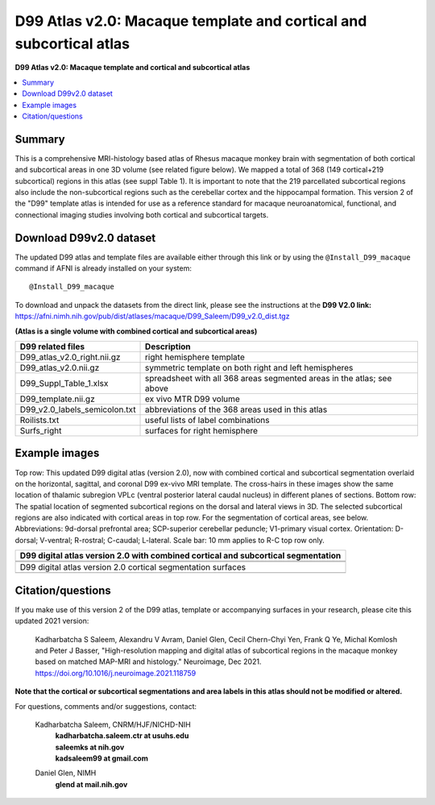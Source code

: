 .. _atlas_saleem_v2:

**D99 Atlas v2.0: Macaque template and cortical and subcortical atlas**
===============================================================================

**D99 Atlas v2.0: Macaque template and cortical and subcortical atlas**


.. contents:: :local:

.. highlight:: none


Summary
-------

This is a comprehensive MRI-histology based atlas of Rhesus macaque 
monkey brain with segmentation of both cortical and subcortical areas 
in one 3D volume (see related figure below). We mapped a total of 368 
(149 cortical+219 subcortical) regions in this atlas (see suppl Table 1). 
It is important to note that the 219 parcellated subcortical regions also 
include the non-subcortical regions such as the cerebellar cortex and the 
hippocampal formation. This version 2 of the "D99" template atlas is 
intended for use as a reference standard for macaque neuroanatomical, 
functional, and connectional imaging studies involving both cortical 
and subcortical targets. 

Download D99v2.0 dataset 
--------------------------

The updated D99 atlas and template files are available either through
this link or by using the ``@Install_D99_macaque`` command if AFNI is
already installed on your system::

   @Install_D99_macaque

| To download and unpack the datasets from the direct link, please see
  the instructions at the **D99 V2.0 link:**
| `<https://afni.nimh.nih.gov/pub/dist/atlases/macaque/D99_Saleem/D99_v2.0_dist.tgz>`_

**(Atlas is a single volume with combined cortical and subcortical areas)**

============================= ======================================================================
D99 related files 		          Description
============================= ======================================================================
D99_atlas_v2.0_right.nii.gz   right hemisphere template
D99_atlas_v2.0.nii.gz         symmetric template on both right and left hemispheres
D99_Suppl_Table_1.xlsx        spreadsheet with all 368 areas segmented areas in the atlas; see above
D99_template.nii.gz           ex vivo MTR D99 volume
D99_v2.0_labels_semicolon.txt abbreviations of the 368 areas used in this atlas
Roilists.txt                  useful lists of label combinations
Surfs_right                   surfaces for right hemisphere
============================= ======================================================================

Example images
------------------

Top row: This updated D99 digital atlas (version 2.0), now with
combined cortical and subcortical segmentation overlaid on the
horizontal, sagittal, and coronal D99 ex-vivo MRI template. The
cross-hairs in these images show the same location of thalamic
subregion VPLc (ventral posterior lateral caudal nucleus) in different
planes of sections. Bottom row: The spatial location of segmented
subcortical regions on the dorsal and lateral views in 3D. The
selected subcortical regions are also indicated with cortical areas in
top row. For the segmentation of cortical areas, see
below. Abbreviations: 9d-dorsal prefrontal area; SCP-superior
cerebellar peduncle; V1-primary visual cortex.  Orientation: D-dorsal;
V-ventral; R-rostral; C-caudal; L-lateral.  Scale bar: 10 mm applies
to R-C top row only.

.. list-table:: 
   :header-rows: 1
   :widths: 100 

   * - D99 digital atlas version 2.0 with combined cortical and subcortical
       segmentation
   * - .. image:: media/D99_v2.0/img_D99_v2.0_fig1.png
   * - .. image:: media/D99_v2.0/img_D99_v2.0_fig2.png

   * - D99 digital atlas version 2.0 cortical segmentation surfaces
   * - .. image:: media/D99_v2.0/img_D99_v2.0_fig3.png

Citation/questions
------------------

If you make use of this version 2 of the D99 atlas, template or
accompanying surfaces in your research, please cite this updated 2021
version:

   | Kadharbatcha S Saleem, Alexandru V Avram, Daniel Glen, Cecil  
     Chern-Chyi Yen, Frank Q Ye, Michal Komlosh and Peter J Basser,
     "High-resolution mapping and digital atlas of subcortical regions
     in the macaque monkey based on matched MAP-MRI and histology."
     Neuroimage, Dec 2021.
   | `<https://doi.org/10.1016/j.neuroimage.2021.118759>`_

**Note that the cortical or subcortical  segmentations and area labels 
in this atlas should not be modified or altered.**

For questions, comments and/or suggestions, contact:

  Kadharbatcha Saleem, CNRM/HJF/NICHD-NIH 
    | **kadharbatcha.saleem.ctr at usuhs.edu**
    | **saleemks at nih.gov**
    | **kadsaleem99 at gmail.com**

  Daniel Glen, NIMH 
    | **glend at mail.nih.gov**
 
